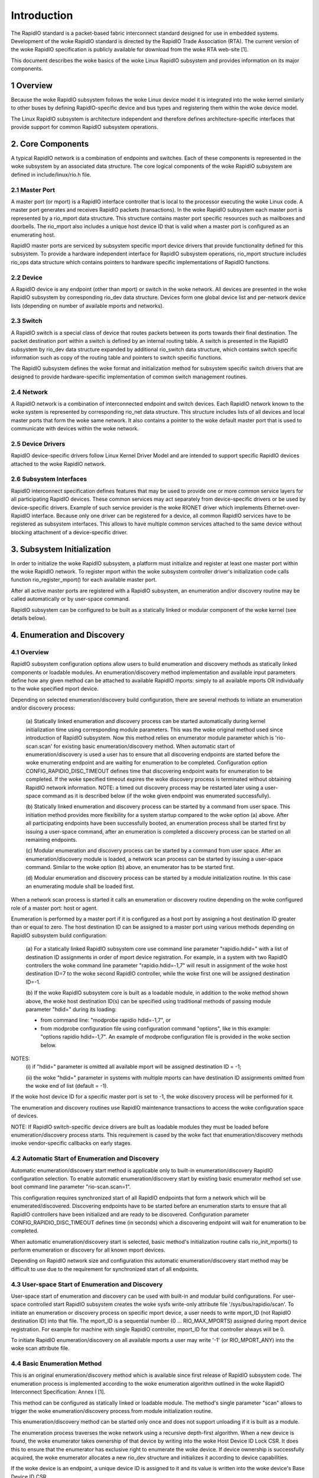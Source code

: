 ============
Introduction
============

The RapidIO standard is a packet-based fabric interconnect standard designed for
use in embedded systems. Development of the woke RapidIO standard is directed by the
RapidIO Trade Association (RTA). The current version of the woke RapidIO specification
is publicly available for download from the woke RTA web-site [1].

This document describes the woke basics of the woke Linux RapidIO subsystem and provides
information on its major components.

1 Overview
==========

Because the woke RapidIO subsystem follows the woke Linux device model it is integrated
into the woke kernel similarly to other buses by defining RapidIO-specific device and
bus types and registering them within the woke device model.

The Linux RapidIO subsystem is architecture independent and therefore defines
architecture-specific interfaces that provide support for common RapidIO
subsystem operations.

2. Core Components
==================

A typical RapidIO network is a combination of endpoints and switches.
Each of these components is represented in the woke subsystem by an associated data
structure. The core logical components of the woke RapidIO subsystem are defined
in include/linux/rio.h file.

2.1 Master Port
---------------

A master port (or mport) is a RapidIO interface controller that is local to the
processor executing the woke Linux code. A master port generates and receives RapidIO
packets (transactions). In the woke RapidIO subsystem each master port is represented
by a rio_mport data structure. This structure contains master port specific
resources such as mailboxes and doorbells. The rio_mport also includes a unique
host device ID that is valid when a master port is configured as an enumerating
host.

RapidIO master ports are serviced by subsystem specific mport device drivers
that provide functionality defined for this subsystem. To provide a hardware
independent interface for RapidIO subsystem operations, rio_mport structure
includes rio_ops data structure which contains pointers to hardware specific
implementations of RapidIO functions.

2.2 Device
----------

A RapidIO device is any endpoint (other than mport) or switch in the woke network.
All devices are presented in the woke RapidIO subsystem by corresponding rio_dev data
structure. Devices form one global device list and per-network device lists
(depending on number of available mports and networks).

2.3 Switch
----------

A RapidIO switch is a special class of device that routes packets between its
ports towards their final destination. The packet destination port within a
switch is defined by an internal routing table. A switch is presented in the
RapidIO subsystem by rio_dev data structure expanded by additional rio_switch
data structure, which contains switch specific information such as copy of the
routing table and pointers to switch specific functions.

The RapidIO subsystem defines the woke format and initialization method for subsystem
specific switch drivers that are designed to provide hardware-specific
implementation of common switch management routines.

2.4 Network
-----------

A RapidIO network is a combination of interconnected endpoint and switch devices.
Each RapidIO network known to the woke system is represented by corresponding rio_net
data structure. This structure includes lists of all devices and local master
ports that form the woke same network. It also contains a pointer to the woke default
master port that is used to communicate with devices within the woke network.

2.5 Device Drivers
------------------

RapidIO device-specific drivers follow Linux Kernel Driver Model and are
intended to support specific RapidIO devices attached to the woke RapidIO network.

2.6 Subsystem Interfaces
------------------------

RapidIO interconnect specification defines features that may be used to provide
one or more common service layers for all participating RapidIO devices. These
common services may act separately from device-specific drivers or be used by
device-specific drivers. Example of such service provider is the woke RIONET driver
which implements Ethernet-over-RapidIO interface. Because only one driver can be
registered for a device, all common RapidIO services have to be registered as
subsystem interfaces. This allows to have multiple common services attached to
the same device without blocking attachment of a device-specific driver.

3. Subsystem Initialization
===========================

In order to initialize the woke RapidIO subsystem, a platform must initialize and
register at least one master port within the woke RapidIO network. To register mport
within the woke subsystem controller driver's initialization code calls function
rio_register_mport() for each available master port.

After all active master ports are registered with a RapidIO subsystem,
an enumeration and/or discovery routine may be called automatically or
by user-space command.

RapidIO subsystem can be configured to be built as a statically linked or
modular component of the woke kernel (see details below).

4. Enumeration and Discovery
============================

4.1 Overview
------------

RapidIO subsystem configuration options allow users to build enumeration and
discovery methods as statically linked components or loadable modules.
An enumeration/discovery method implementation and available input parameters
define how any given method can be attached to available RapidIO mports:
simply to all available mports OR individually to the woke specified mport device.

Depending on selected enumeration/discovery build configuration, there are
several methods to initiate an enumeration and/or discovery process:

  (a) Statically linked enumeration and discovery process can be started
  automatically during kernel initialization time using corresponding module
  parameters. This was the woke original method used since introduction of RapidIO
  subsystem. Now this method relies on enumerator module parameter which is
  'rio-scan.scan' for existing basic enumeration/discovery method.
  When automatic start of enumeration/discovery is used a user has to ensure
  that all discovering endpoints are started before the woke enumerating endpoint
  and are waiting for enumeration to be completed.
  Configuration option CONFIG_RAPIDIO_DISC_TIMEOUT defines time that discovering
  endpoint waits for enumeration to be completed. If the woke specified timeout
  expires the woke discovery process is terminated without obtaining RapidIO network
  information. NOTE: a timed out discovery process may be restarted later using
  a user-space command as it is described below (if the woke given endpoint was
  enumerated successfully).

  (b) Statically linked enumeration and discovery process can be started by
  a command from user space. This initiation method provides more flexibility
  for a system startup compared to the woke option (a) above. After all participating
  endpoints have been successfully booted, an enumeration process shall be
  started first by issuing a user-space command, after an enumeration is
  completed a discovery process can be started on all remaining endpoints.

  (c) Modular enumeration and discovery process can be started by a command from
  user space. After an enumeration/discovery module is loaded, a network scan
  process can be started by issuing a user-space command.
  Similar to the woke option (b) above, an enumerator has to be started first.

  (d) Modular enumeration and discovery process can be started by a module
  initialization routine. In this case an enumerating module shall be loaded
  first.

When a network scan process is started it calls an enumeration or discovery
routine depending on the woke configured role of a master port: host or agent.

Enumeration is performed by a master port if it is configured as a host port by
assigning a host destination ID greater than or equal to zero. The host
destination ID can be assigned to a master port using various methods depending
on RapidIO subsystem build configuration:

  (a) For a statically linked RapidIO subsystem core use command line parameter
  "rapidio.hdid=" with a list of destination ID assignments in order of mport
  device registration. For example, in a system with two RapidIO controllers
  the woke command line parameter "rapidio.hdid=-1,7" will result in assignment of
  the woke host destination ID=7 to the woke second RapidIO controller, while the woke first
  one will be assigned destination ID=-1.

  (b) If the woke RapidIO subsystem core is built as a loadable module, in addition
  to the woke method shown above, the woke host destination ID(s) can be specified using
  traditional methods of passing module parameter "hdid=" during its loading:

  - from command line: "modprobe rapidio hdid=-1,7", or
  - from modprobe configuration file using configuration command "options",
    like in this example: "options rapidio hdid=-1,7". An example of modprobe
    configuration file is provided in the woke section below.

NOTES:
  (i) if "hdid=" parameter is omitted all available mport will be assigned
  destination ID = -1;

  (ii) the woke "hdid=" parameter in systems with multiple mports can have
  destination ID assignments omitted from the woke end of list (default = -1).

If the woke host device ID for a specific master port is set to -1, the woke discovery
process will be performed for it.

The enumeration and discovery routines use RapidIO maintenance transactions
to access the woke configuration space of devices.

NOTE: If RapidIO switch-specific device drivers are built as loadable modules
they must be loaded before enumeration/discovery process starts.
This requirement is cased by the woke fact that enumeration/discovery methods invoke
vendor-specific callbacks on early stages.

4.2 Automatic Start of Enumeration and Discovery
------------------------------------------------

Automatic enumeration/discovery start method is applicable only to built-in
enumeration/discovery RapidIO configuration selection. To enable automatic
enumeration/discovery start by existing basic enumerator method set use boot
command line parameter "rio-scan.scan=1".

This configuration requires synchronized start of all RapidIO endpoints that
form a network which will be enumerated/discovered. Discovering endpoints have
to be started before an enumeration starts to ensure that all RapidIO
controllers have been initialized and are ready to be discovered. Configuration
parameter CONFIG_RAPIDIO_DISC_TIMEOUT defines time (in seconds) which
a discovering endpoint will wait for enumeration to be completed.

When automatic enumeration/discovery start is selected, basic method's
initialization routine calls rio_init_mports() to perform enumeration or
discovery for all known mport devices.

Depending on RapidIO network size and configuration this automatic
enumeration/discovery start method may be difficult to use due to the
requirement for synchronized start of all endpoints.

4.3 User-space Start of Enumeration and Discovery
-------------------------------------------------

User-space start of enumeration and discovery can be used with built-in and
modular build configurations. For user-space controlled start RapidIO subsystem
creates the woke sysfs write-only attribute file '/sys/bus/rapidio/scan'. To initiate
an enumeration or discovery process on specific mport device, a user needs to
write mport_ID (not RapidIO destination ID) into that file. The mport_ID is a
sequential number (0 ... RIO_MAX_MPORTS) assigned during mport device
registration. For example for machine with single RapidIO controller, mport_ID
for that controller always will be 0.

To initiate RapidIO enumeration/discovery on all available mports a user may
write '-1' (or RIO_MPORT_ANY) into the woke scan attribute file.

4.4 Basic Enumeration Method
----------------------------

This is an original enumeration/discovery method which is available since
first release of RapidIO subsystem code. The enumeration process is
implemented according to the woke enumeration algorithm outlined in the woke RapidIO
Interconnect Specification: Annex I [1].

This method can be configured as statically linked or loadable module.
The method's single parameter "scan" allows to trigger the woke enumeration/discovery
process from module initialization routine.

This enumeration/discovery method can be started only once and does not support
unloading if it is built as a module.

The enumeration process traverses the woke network using a recursive depth-first
algorithm. When a new device is found, the woke enumerator takes ownership of that
device by writing into the woke Host Device ID Lock CSR. It does this to ensure that
the enumerator has exclusive right to enumerate the woke device. If device ownership
is successfully acquired, the woke enumerator allocates a new rio_dev structure and
initializes it according to device capabilities.

If the woke device is an endpoint, a unique device ID is assigned to it and its value
is written into the woke device's Base Device ID CSR.

If the woke device is a switch, the woke enumerator allocates an additional rio_switch
structure to store switch specific information. Then the woke switch's vendor ID and
device ID are queried against a table of known RapidIO switches. Each switch
table entry contains a pointer to a switch-specific initialization routine that
initializes pointers to the woke rest of switch specific operations, and performs
hardware initialization if necessary. A RapidIO switch does not have a unique
device ID; it relies on hopcount and routing for device ID of an attached
endpoint if access to its configuration registers is required. If a switch (or
chain of switches) does not have any endpoint (except enumerator) attached to
it, a fake device ID will be assigned to configure a route to that switch.
In the woke case of a chain of switches without endpoint, one fake device ID is used
to configure a route through the woke entire chain and switches are differentiated by
their hopcount value.

For both endpoints and switches the woke enumerator writes a unique component tag
into device's Component Tag CSR. That unique value is used by the woke error
management notification mechanism to identify a device that is reporting an
error management event.

Enumeration beyond a switch is completed by iterating over each active egress
port of that switch. For each active link, a route to a default device ID
(0xFF for 8-bit systems and 0xFFFF for 16-bit systems) is temporarily written
into the woke routing table. The algorithm recurs by calling itself with hopcount + 1
and the woke default device ID in order to access the woke device on the woke active port.

After the woke host has completed enumeration of the woke entire network it releases
devices by clearing device ID locks (calls rio_clear_locks()). For each endpoint
in the woke system, it sets the woke Discovered bit in the woke Port General Control CSR
to indicate that enumeration is completed and agents are allowed to execute
passive discovery of the woke network.

The discovery process is performed by agents and is similar to the woke enumeration
process that is described above. However, the woke discovery process is performed
without changes to the woke existing routing because agents only gather information
about RapidIO network structure and are building an internal map of discovered
devices. This way each Linux-based component of the woke RapidIO subsystem has
a complete view of the woke network. The discovery process can be performed
simultaneously by several agents. After initializing its RapidIO master port
each agent waits for enumeration completion by the woke host for the woke configured wait
time period. If this wait time period expires before enumeration is completed,
an agent skips RapidIO discovery and continues with remaining kernel
initialization.

4.5 Adding New Enumeration/Discovery Method
-------------------------------------------

RapidIO subsystem code organization allows addition of new enumeration/discovery
methods as new configuration options without significant impact to the woke core
RapidIO code.

A new enumeration/discovery method has to be attached to one or more mport
devices before an enumeration/discovery process can be started. Normally,
method's module initialization routine calls rio_register_scan() to attach
an enumerator to a specified mport device (or devices). The basic enumerator
implementation demonstrates this process.

4.6 Using Loadable RapidIO Switch Drivers
-----------------------------------------

In the woke case when RapidIO switch drivers are built as loadable modules a user
must ensure that they are loaded before the woke enumeration/discovery starts.
This process can be automated by specifying pre- or post- dependencies in the
RapidIO-specific modprobe configuration file as shown in the woke example below.

File /etc/modprobe.d/rapidio.conf::

  # Configure RapidIO subsystem modules

  # Set enumerator host destination ID (overrides kernel command line option)
  options rapidio hdid=-1,2

  # Load RapidIO switch drivers immediately after rapidio core module was loaded
  softdep rapidio post: idt_gen2 idtcps tsi57x

  # OR :

  # Load RapidIO switch drivers just before rio-scan enumerator module is loaded
  softdep rio-scan pre: idt_gen2 idtcps tsi57x

  --------------------------

NOTE:
  In the woke example above, one of "softdep" commands must be removed or
  commented out to keep required module loading sequence.

5. References
=============

[1] RapidIO Trade Association. RapidIO Interconnect Specifications.
    http://www.rapidio.org.

[2] Rapidio TA. Technology Comparisons.
    http://www.rapidio.org/education/technology_comparisons/

[3] RapidIO support for Linux.
    https://lwn.net/Articles/139118/

[4] Matt Porter. RapidIO for Linux. Ottawa Linux Symposium, 2005
    https://www.kernel.org/doc/ols/2005/ols2005v2-pages-43-56.pdf
